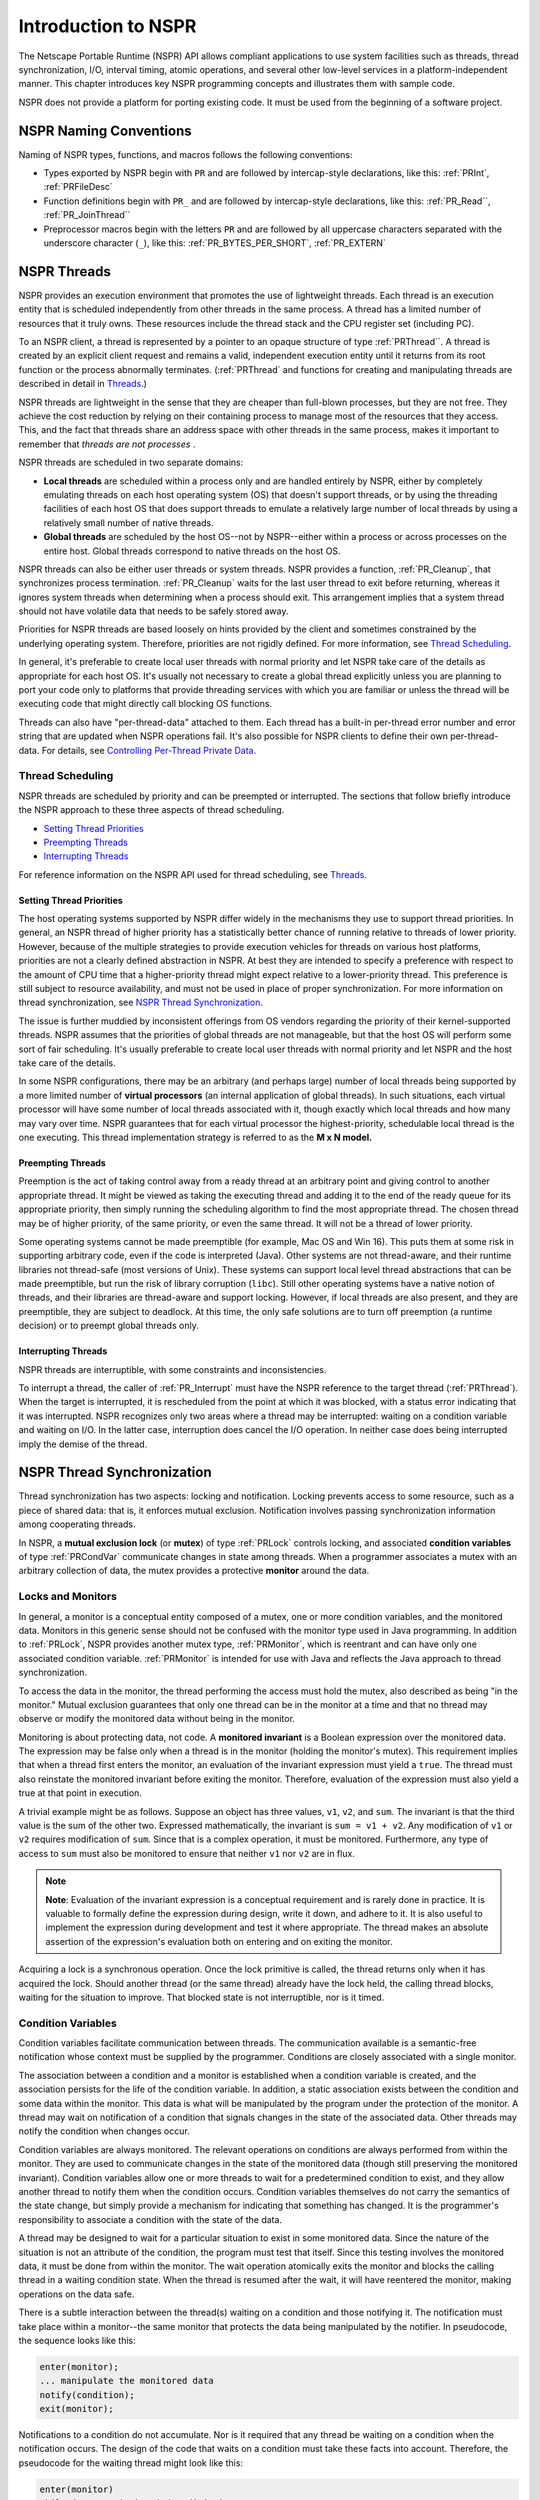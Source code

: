 Introduction to NSPR
====================

The Netscape Portable Runtime (NSPR) API allows compliant applications
to use system facilities such as threads, thread synchronization, I/O,
interval timing, atomic operations, and several other low-level services
in a platform-independent manner. This chapter introduces key NSPR
programming concepts and illustrates them with sample code.

NSPR does not provide a platform for porting existing code. It must be
used from the beginning of a software project.

.. _NSPR_Naming_Conventions:

NSPR Naming Conventions
-----------------------

Naming of NSPR types, functions, and macros follows the following
conventions:

-  Types exported by NSPR begin with ``PR`` and are followed by
   intercap-style declarations, like this: :ref:`PRInt`, :ref:`PRFileDesc`
-  Function definitions begin with ``PR_`` and are followed by
   intercap-style declarations, like this: :ref:`PR_Read``,
   :ref:`PR_JoinThread``
-  Preprocessor macros begin with the letters ``PR`` and are followed by
   all uppercase characters separated with the underscore character
   (``_``), like this: :ref:`PR_BYTES_PER_SHORT`, :ref:`PR_EXTERN`

.. _NSPR_Threads:

NSPR Threads
------------

NSPR provides an execution environment that promotes the use of
lightweight threads. Each thread is an execution entity that is
scheduled independently from other threads in the same process. A thread
has a limited number of resources that it truly owns. These resources
include the thread stack and the CPU register set (including PC).

To an NSPR client, a thread is represented by a pointer to an opaque
structure of type :ref:`PRThread``. A thread is created by an explicit
client request and remains a valid, independent execution entity until
it returns from its root function or the process abnormally terminates.
(:ref:`PRThread` and functions for creating and manipulating threads are
described in detail in `Threads <Threads>`__.)

NSPR threads are lightweight in the sense that they are cheaper than
full-blown processes, but they are not free. They achieve the cost
reduction by relying on their containing process to manage most of the
resources that they access. This, and the fact that threads share an
address space with other threads in the same process, makes it important
to remember that *threads are not processes* .

NSPR threads are scheduled in two separate domains:

-  **Local threads** are scheduled within a process only and are handled
   entirely by NSPR, either by completely emulating threads on each host
   operating system (OS) that doesn't support threads, or by using the
   threading facilities of each host OS that does support threads to
   emulate a relatively large number of local threads by using a
   relatively small number of native threads.

-  **Global threads** are scheduled by the host OS--not by NSPR--either
   within a process or across processes on the entire host. Global
   threads correspond to native threads on the host OS.

NSPR threads can also be either user threads or system threads. NSPR
provides a function, :ref:`PR_Cleanup`, that synchronizes process
termination. :ref:`PR_Cleanup` waits for the last user thread to exit
before returning, whereas it ignores system threads when determining
when a process should exit. This arrangement implies that a system
thread should not have volatile data that needs to be safely stored
away.

Priorities for NSPR threads are based loosely on hints provided by the
client and sometimes constrained by the underlying operating system.
Therefore, priorities are not rigidly defined. For more information, see
`Thread Scheduling <#Thread_Scheduling>`__.

In general, it's preferable to create local user threads with normal
priority and let NSPR take care of the details as appropriate for each
host OS. It's usually not necessary to create a global thread explicitly
unless you are planning to port your code only to platforms that provide
threading services with which you are familiar or unless the thread will
be executing code that might directly call blocking OS functions.

Threads can also have "per-thread-data" attached to them. Each thread
has a built-in per-thread error number and error string that are updated
when NSPR operations fail. It's also possible for NSPR clients to define
their own per-thread-data. For details, see `Controlling Per-Thread
Private Data <Threads#Controlling_Per-Thread_Private_Data>`__.

.. _Thread_Scheduling:

Thread Scheduling
~~~~~~~~~~~~~~~~~

NSPR threads are scheduled by priority and can be preempted or
interrupted. The sections that follow briefly introduce the NSPR
approach to these three aspects of thread scheduling.

-  `Setting Thread Priorities <#Setting_Thread_Priorities>`__
-  `Preempting Threads <#Preempting_Threads>`__
-  `Interrupting Threads <#Interrupting_Threads>`__

For reference information on the NSPR API used for thread scheduling,
see `Threads <Threads>`__.

.. _Setting_Thread_Priorities:

Setting Thread Priorities
^^^^^^^^^^^^^^^^^^^^^^^^^

The host operating systems supported by NSPR differ widely in the
mechanisms they use to support thread priorities. In general, an NSPR
thread of higher priority has a statistically better chance of running
relative to threads of lower priority. However, because of the multiple
strategies to provide execution vehicles for threads on various host
platforms, priorities are not a clearly defined abstraction in NSPR. At
best they are intended to specify a preference with respect to the
amount of CPU time that a higher-priority thread might expect relative
to a lower-priority thread. This preference is still subject to resource
availability, and must not be used in place of proper synchronization.
For more information on thread synchronization, see `NSPR Thread
Synchronization <#NSPR_Thread_Synchronization>`__.

The issue is further muddied by inconsistent offerings from OS vendors
regarding the priority of their kernel-supported threads. NSPR assumes
that the priorities of global threads are not manageable, but that the
host OS will perform some sort of fair scheduling. It's usually
preferable to create local user threads with normal priority and let
NSPR and the host take care of the details.

In some NSPR configurations, there may be an arbitrary (and perhaps
large) number of local threads being supported by a more limited number
of **virtual processors** (an internal application of global threads).
In such situations, each virtual processor will have some number of
local threads associated with it, though exactly which local threads and
how many may vary over time. NSPR guarantees that for each virtual
processor the highest-priority, schedulable local thread is the one
executing. This thread implementation strategy is referred to as the **M
x N model.**

.. _Preempting_Threads:

Preempting Threads
^^^^^^^^^^^^^^^^^^

Preemption is the act of taking control away from a ready thread at an
arbitrary point and giving control to another appropriate thread. It
might be viewed as taking the executing thread and adding it to the end
of the ready queue for its appropriate priority, then simply running the
scheduling algorithm to find the most appropriate thread. The chosen
thread may be of higher priority, of the same priority, or even the same
thread. It will not be a thread of lower priority.

Some operating systems cannot be made preemptible (for example, Mac OS
and Win 16). This puts them at some risk in supporting arbitrary code,
even if the code is interpreted (Java). Other systems are not
thread-aware, and their runtime libraries not thread-safe (most versions
of Unix). These systems can support local level thread abstractions that
can be made preemptible, but run the risk of library corruption
(``libc``). Still other operating systems have a native notion of
threads, and their libraries are thread-aware and support locking.
However, if local threads are also present, and they are preemptible,
they are subject to deadlock. At this time, the only safe solutions are
to turn off preemption (a runtime decision) or to preempt global threads
only.

.. _Interrupting_Threads:

Interrupting Threads
^^^^^^^^^^^^^^^^^^^^

NSPR threads are interruptible, with some constraints and
inconsistencies.

To interrupt a thread, the caller of :ref:`PR_Interrupt` must have the NSPR
reference to the target thread (:ref:`PRThread`). When the target is
interrupted, it is rescheduled from the point at which it was blocked,
with a status error indicating that it was interrupted. NSPR recognizes
only two areas where a thread may be interrupted: waiting on a condition
variable and waiting on I/O. In the latter case, interruption does
cancel the I/O operation. In neither case does being interrupted imply
the demise of the thread.

.. _NSPR_Thread_Synchronization:

NSPR Thread Synchronization
---------------------------

Thread synchronization has two aspects: locking and notification.
Locking prevents access to some resource, such as a piece of shared
data: that is, it enforces mutual exclusion. Notification involves
passing synchronization information among cooperating threads.

In NSPR, a **mutual exclusion lock** (or **mutex**) of type :ref:`PRLock`
controls locking, and associated **condition variables** of type
:ref:`PRCondVar` communicate changes in state among threads. When a
programmer associates a mutex with an arbitrary collection of data, the
mutex provides a protective **monitor** around the data.

.. _Locks_and_Monitors:

Locks and Monitors
~~~~~~~~~~~~~~~~~~

In general, a monitor is a conceptual entity composed of a mutex, one or
more condition variables, and the monitored data. Monitors in this
generic sense should not be confused with the monitor type used in Java
programming. In addition to :ref:`PRLock`, NSPR provides another mutex
type, :ref:`PRMonitor`, which is reentrant and can have only one associated
condition variable. :ref:`PRMonitor` is intended for use with Java and
reflects the Java approach to thread synchronization.

To access the data in the monitor, the thread performing the access must
hold the mutex, also described as being "in the monitor." Mutual
exclusion guarantees that only one thread can be in the monitor at a
time and that no thread may observe or modify the monitored data without
being in the monitor.

Monitoring is about protecting data, not code. A **monitored invariant**
is a Boolean expression over the monitored data. The expression may be
false only when a thread is in the monitor (holding the monitor's
mutex). This requirement implies that when a thread first enters the
monitor, an evaluation of the invariant expression must yield a
``true``. The thread must also reinstate the monitored invariant before
exiting the monitor. Therefore, evaluation of the expression must also
yield a true at that point in execution.

A trivial example might be as follows. Suppose an object has three
values, ``v1``, ``v2``, and ``sum``. The invariant is that the third
value is the sum of the other two. Expressed mathematically, the
invariant is ``sum = v1 + v2``. Any modification of ``v1`` or ``v2``
requires modification of ``sum``. Since that is a complex operation, it
must be monitored. Furthermore, any type of access to ``sum`` must also
be monitored to ensure that neither ``v1`` nor ``v2`` are in flux.

.. note::

   **Note**: Evaluation of the invariant expression is a conceptual
   requirement and is rarely done in practice. It is valuable to
   formally define the expression during design, write it down, and
   adhere to it. It is also useful to implement the expression during
   development and test it where appropriate. The thread makes an
   absolute assertion of the expression's evaluation both on entering
   and on exiting the monitor.

Acquiring a lock is a synchronous operation. Once the lock primitive is
called, the thread returns only when it has acquired the lock. Should
another thread (or the same thread) already have the lock held, the
calling thread blocks, waiting for the situation to improve. That
blocked state is not interruptible, nor is it timed.

.. _Condition_Variables:

Condition Variables
~~~~~~~~~~~~~~~~~~~

Condition variables facilitate communication between threads. The
communication available is a semantic-free notification whose context
must be supplied by the programmer. Conditions are closely associated
with a single monitor.

The association between a condition and a monitor is established when a
condition variable is created, and the association persists for the life
of the condition variable. In addition, a static association exists
between the condition and some data within the monitor. This data is
what will be manipulated by the program under the protection of the
monitor. A thread may wait on notification of a condition that signals
changes in the state of the associated data. Other threads may notify
the condition when changes occur.

Condition variables are always monitored. The relevant operations on
conditions are always performed from within the monitor. They are used
to communicate changes in the state of the monitored data (though still
preserving the monitored invariant). Condition variables allow one or
more threads to wait for a predetermined condition to exist, and they
allow another thread to notify them when the condition occurs. Condition
variables themselves do not carry the semantics of the state change, but
simply provide a mechanism for indicating that something has changed. It
is the programmer's responsibility to associate a condition with the
state of the data.

A thread may be designed to wait for a particular situation to exist in
some monitored data. Since the nature of the situation is not an
attribute of the condition, the program must test that itself. Since
this testing involves the monitored data, it must be done from within
the monitor. The wait operation atomically exits the monitor and blocks
the calling thread in a waiting condition state. When the thread is
resumed after the wait, it will have reentered the monitor, making
operations on the data safe.

There is a subtle interaction between the thread(s) waiting on a
condition and those notifying it. The notification must take place
within a monitor--the same monitor that protects the data being
manipulated by the notifier. In pseudocode, the sequence looks like
this:

.. code::

   enter(monitor);
   ... manipulate the monitored data
   notify(condition);
   exit(monitor);

Notifications to a condition do not accumulate. Nor is it required that
any thread be waiting on a condition when the notification occurs. The
design of the code that waits on a condition must take these facts into
account. Therefore, the pseudocode for the waiting thread might look
like this:

.. code::

   enter(monitor)
   while (!expression) wait(condition);
   ... manipulate monitored data
   exit(monitor);

The need to evaluate the Boolean expression again after rescheduling
from a wait may appear unnecessary, but it is vital to the correct
execution of the program. The notification promotes a thread waiting on
a condition to a ready state. When that thread actually gets scheduled
is determined by the thread scheduler and cannot be predicted. If
multiple threads are actually processing the notifications, one or more
of them could be scheduled ahead of the one explicitly promoted by the
notification. One such thread could enter the monitor and perform the
work indicated by the notification, and exit. In this case the thread
would resume from the wait only to find that there's nothing to do.

For example, suppose the defined rule of a function is that it should
wait until there is an object available and that it should return a
reference to that object. Writing the code as follows could potentially
return a null reference, violating the invariant of the function:

.. code::

   void *dequeue()
   {
      void *db;
      enter(monitor);
      if ((db = delink()) == null)
      {
         wait(condition);
         db = delink();
      }
      exit(monitor);
      return db;
   }

The same function would be more appropriately written as follows:

.. code::

   void *dequeue()
   {
      void *db;
      enter(monitor);
      while ((db = delink()) == null)
         wait(condition);
      exit(monitor);
      return db;
   }

.. note::

   **Caution**: The semantics of :ref:`PR_WaitCondVar` assume that the
   monitor is about to be exited. This assumption implies that the
   monitored invariant must be reinstated before calling
   :ref:`PR_WaitCondVar`. Failure to do this will cause subtle but painful
   bugs.

To modify monitored data safely, a thread must be in the monitor. Since
no other thread may modify or (in most cases) even observe the protected
data from outside the monitor, the thread can safely make any
modifications needed. When the changes have been completed, the thread
notifies the condition associated with the data and exits the monitor
using :ref:`PR_NotifyCondVar`. Logically, each such notification promotes
one thread that was waiting on the condition to a ready state. An
alternate form of notification (:ref:`PR_NotifyAllCondVar`) promotes all
threads waiting on a condition to the ready state. If no threads were
waiting, the notification is a no-op.

Waiting on a condition variable is an interruptible operation. Another
thread could target the waiting thread and issue a :ref:`PR_Interrupt`,
causing a waiting thread to resume. In such cases the return from the
wait operation indicates a failure and definitively indicates that the
cause of the failure is an interrupt.

A call to :ref:`PR_WaitCondVar` may also resume because the interval
specified on the wait call has expired. However, this fact cannot be
unambiguously delivered, so no attempt is made to do so. If the logic of
a program allows for timing of waits on conditions, then the clock must
be treated as part of the monitored data and the amount of time elapsed
re-asserted when the call returns. Philosophically, timeouts should be
treated as explicit notifications, and therefore require the testing of
the monitored data upon resumption.

.. _NSPR_Sample_Code:

NSPR Sample Code
----------------

The documents linked here present two sample programs, including
detailed annotations: ``layer.html`` and ``switch.html``. In addition to
these annotated HTML versions, the same samples are available in pure
source form.
